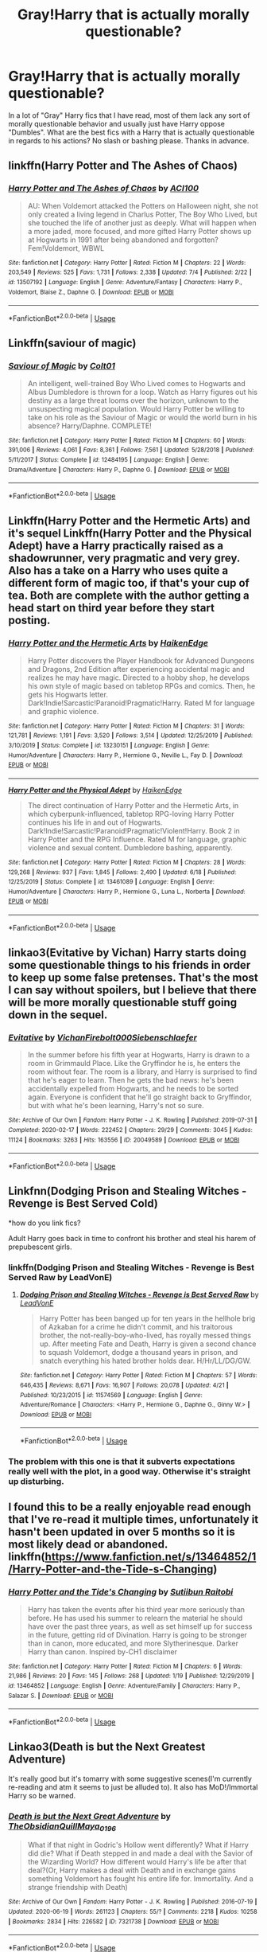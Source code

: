 #+TITLE: Gray!Harry that is actually morally questionable?

* Gray!Harry that is actually morally questionable?
:PROPERTIES:
:Author: WebCrusader_5
:Score: 36
:DateUnix: 1594849179.0
:DateShort: 2020-Jul-16
:FlairText: Request
:END:
In a lot of "Gray" Harry fics that I have read, most of them lack any sort of morally questionable behavior and usually just have Harry oppose "Dumbles". What are the best fics with a Harry that is actually questionable in regards to his actions? No slash or bashing please. Thanks in advance.


** linkffn(Harry Potter and The Ashes of Chaos)
:PROPERTIES:
:Author: ACI100
:Score: 5
:DateUnix: 1594910767.0
:DateShort: 2020-Jul-16
:END:

*** [[https://www.fanfiction.net/s/13507192/1/][*/Harry Potter and The Ashes of Chaos/*]] by [[https://www.fanfiction.net/u/11142828/ACI100][/ACI100/]]

#+begin_quote
  AU: When Voldemort attacked the Potters on Halloween night, she not only created a living legend in Charlus Potter, The Boy Who Lived, but she touched the life of another just as deeply. What will happen when a more jaded, more focused, and more gifted Harry Potter shows up at Hogwarts in 1991 after being abandoned and forgotten? Fem!Voldemort, WBWL
#+end_quote

^{/Site/:} ^{fanfiction.net} ^{*|*} ^{/Category/:} ^{Harry} ^{Potter} ^{*|*} ^{/Rated/:} ^{Fiction} ^{M} ^{*|*} ^{/Chapters/:} ^{22} ^{*|*} ^{/Words/:} ^{203,549} ^{*|*} ^{/Reviews/:} ^{525} ^{*|*} ^{/Favs/:} ^{1,731} ^{*|*} ^{/Follows/:} ^{2,338} ^{*|*} ^{/Updated/:} ^{7/4} ^{*|*} ^{/Published/:} ^{2/22} ^{*|*} ^{/id/:} ^{13507192} ^{*|*} ^{/Language/:} ^{English} ^{*|*} ^{/Genre/:} ^{Adventure/Fantasy} ^{*|*} ^{/Characters/:} ^{Harry} ^{P.,} ^{Voldemort,} ^{Blaise} ^{Z.,} ^{Daphne} ^{G.} ^{*|*} ^{/Download/:} ^{[[http://www.ff2ebook.com/old/ffn-bot/index.php?id=13507192&source=ff&filetype=epub][EPUB]]} ^{or} ^{[[http://www.ff2ebook.com/old/ffn-bot/index.php?id=13507192&source=ff&filetype=mobi][MOBI]]}

--------------

*FanfictionBot*^{2.0.0-beta} | [[https://github.com/tusing/reddit-ffn-bot/wiki/Usage][Usage]]
:PROPERTIES:
:Author: FanfictionBot
:Score: 2
:DateUnix: 1594910783.0
:DateShort: 2020-Jul-16
:END:


** Linkffn(saviour of magic)
:PROPERTIES:
:Score: 3
:DateUnix: 1594855678.0
:DateShort: 2020-Jul-16
:END:

*** [[https://www.fanfiction.net/s/12484195/1/][*/Saviour of Magic/*]] by [[https://www.fanfiction.net/u/6779989/Colt01][/Colt01/]]

#+begin_quote
  An intelligent, well-trained Boy Who Lived comes to Hogwarts and Albus Dumbledore is thrown for a loop. Watch as Harry figures out his destiny as a large threat looms over the horizon, unknown to the unsuspecting magical population. Would Harry Potter be willing to take on his role as the Saviour of Magic or would the world burn in his absence? Harry/Daphne. COMPLETE!
#+end_quote

^{/Site/:} ^{fanfiction.net} ^{*|*} ^{/Category/:} ^{Harry} ^{Potter} ^{*|*} ^{/Rated/:} ^{Fiction} ^{M} ^{*|*} ^{/Chapters/:} ^{60} ^{*|*} ^{/Words/:} ^{391,006} ^{*|*} ^{/Reviews/:} ^{4,061} ^{*|*} ^{/Favs/:} ^{8,361} ^{*|*} ^{/Follows/:} ^{7,561} ^{*|*} ^{/Updated/:} ^{5/28/2018} ^{*|*} ^{/Published/:} ^{5/11/2017} ^{*|*} ^{/Status/:} ^{Complete} ^{*|*} ^{/id/:} ^{12484195} ^{*|*} ^{/Language/:} ^{English} ^{*|*} ^{/Genre/:} ^{Drama/Adventure} ^{*|*} ^{/Characters/:} ^{Harry} ^{P.,} ^{Daphne} ^{G.} ^{*|*} ^{/Download/:} ^{[[http://www.ff2ebook.com/old/ffn-bot/index.php?id=12484195&source=ff&filetype=epub][EPUB]]} ^{or} ^{[[http://www.ff2ebook.com/old/ffn-bot/index.php?id=12484195&source=ff&filetype=mobi][MOBI]]}

--------------

*FanfictionBot*^{2.0.0-beta} | [[https://github.com/tusing/reddit-ffn-bot/wiki/Usage][Usage]]
:PROPERTIES:
:Author: FanfictionBot
:Score: 2
:DateUnix: 1594855702.0
:DateShort: 2020-Jul-16
:END:


** Linkffn(Harry Potter and the Hermetic Arts) and it's sequel Linkffn(Harry Potter and the Physical Adept) have a Harry practically raised as a shadowrunner, very pragmatic and very grey. Also has a take on a Harry who uses quite a different form of magic too, if that's your cup of tea. Both are complete with the author getting a head start on third year before they start posting.
:PROPERTIES:
:Author: Al_Rascala
:Score: 3
:DateUnix: 1594943787.0
:DateShort: 2020-Jul-17
:END:

*** [[https://www.fanfiction.net/s/13230151/1/][*/Harry Potter and the Hermetic Arts/*]] by [[https://www.fanfiction.net/u/12128575/HaikenEdge][/HaikenEdge/]]

#+begin_quote
  Harry Potter discovers the Player Handbook for Advanced Dungeons and Dragons, 2nd Edition after experiencing accidental magic and realizes he may have magic. Directed to a hobby shop, he develops his own style of magic based on tabletop RPGs and comics. Then, he gets his Hogwarts letter. Dark!Indie!Sarcastic!Paranoid!Pragmatic!Harry. Rated M for language and graphic violence.
#+end_quote

^{/Site/:} ^{fanfiction.net} ^{*|*} ^{/Category/:} ^{Harry} ^{Potter} ^{*|*} ^{/Rated/:} ^{Fiction} ^{M} ^{*|*} ^{/Chapters/:} ^{31} ^{*|*} ^{/Words/:} ^{121,781} ^{*|*} ^{/Reviews/:} ^{1,191} ^{*|*} ^{/Favs/:} ^{3,520} ^{*|*} ^{/Follows/:} ^{3,514} ^{*|*} ^{/Updated/:} ^{12/25/2019} ^{*|*} ^{/Published/:} ^{3/10/2019} ^{*|*} ^{/Status/:} ^{Complete} ^{*|*} ^{/id/:} ^{13230151} ^{*|*} ^{/Language/:} ^{English} ^{*|*} ^{/Genre/:} ^{Humor/Adventure} ^{*|*} ^{/Characters/:} ^{Harry} ^{P.,} ^{Hermione} ^{G.,} ^{Neville} ^{L.,} ^{Fay} ^{D.} ^{*|*} ^{/Download/:} ^{[[http://www.ff2ebook.com/old/ffn-bot/index.php?id=13230151&source=ff&filetype=epub][EPUB]]} ^{or} ^{[[http://www.ff2ebook.com/old/ffn-bot/index.php?id=13230151&source=ff&filetype=mobi][MOBI]]}

--------------

[[https://www.fanfiction.net/s/13461089/1/][*/Harry Potter and the Physical Adept/*]] by [[https://www.fanfiction.net/u/12128575/HaikenEdge][/HaikenEdge/]]

#+begin_quote
  The direct continuation of Harry Potter and the Hermetic Arts, in which cyberpunk-influenced, tabletop RPG-loving Harry Potter continues his life in and out of Hogwarts. Dark!Indie!Sarcastic!Paranoid!Pragmatic!Violent!Harry. Book 2 in Harry Potter and the RPG Influence. Rated M for language, graphic violence and sexual content. Dumbledore bashing, apparently.
#+end_quote

^{/Site/:} ^{fanfiction.net} ^{*|*} ^{/Category/:} ^{Harry} ^{Potter} ^{*|*} ^{/Rated/:} ^{Fiction} ^{M} ^{*|*} ^{/Chapters/:} ^{28} ^{*|*} ^{/Words/:} ^{129,268} ^{*|*} ^{/Reviews/:} ^{937} ^{*|*} ^{/Favs/:} ^{1,845} ^{*|*} ^{/Follows/:} ^{2,490} ^{*|*} ^{/Updated/:} ^{6/18} ^{*|*} ^{/Published/:} ^{12/25/2019} ^{*|*} ^{/Status/:} ^{Complete} ^{*|*} ^{/id/:} ^{13461089} ^{*|*} ^{/Language/:} ^{English} ^{*|*} ^{/Genre/:} ^{Humor/Adventure} ^{*|*} ^{/Characters/:} ^{Harry} ^{P.,} ^{Hermione} ^{G.,} ^{Luna} ^{L.,} ^{Norberta} ^{*|*} ^{/Download/:} ^{[[http://www.ff2ebook.com/old/ffn-bot/index.php?id=13461089&source=ff&filetype=epub][EPUB]]} ^{or} ^{[[http://www.ff2ebook.com/old/ffn-bot/index.php?id=13461089&source=ff&filetype=mobi][MOBI]]}

--------------

*FanfictionBot*^{2.0.0-beta} | [[https://github.com/tusing/reddit-ffn-bot/wiki/Usage][Usage]]
:PROPERTIES:
:Author: FanfictionBot
:Score: 2
:DateUnix: 1594943819.0
:DateShort: 2020-Jul-17
:END:


** linkao3(Evitative by Vichan) Harry starts doing some questionable things to his friends in order to keep up some false pretenses. That's the most I can say without spoilers, but I believe that there will be more morally questionable stuff going down in the sequel.
:PROPERTIES:
:Author: smlt_101
:Score: 4
:DateUnix: 1594853677.0
:DateShort: 2020-Jul-16
:END:

*** [[https://archiveofourown.org/works/20049589][*/Evitative/*]] by [[https://www.archiveofourown.org/users/Vichan/pseuds/Vichan/users/Firebolt000/pseuds/Firebolt000/users/Siebenschlaefer/pseuds/Siebenschlaefer][/VichanFirebolt000Siebenschlaefer/]]

#+begin_quote
  In the summer before his fifth year at Hogwarts, Harry is drawn to a room in Grimmauld Place. Like the Gryffindor he is, he enters the room without fear. The room is a library, and Harry is surprised to find that he's eager to learn. Then he gets the bad news: he's been accidentally expelled from Hogwarts, and he needs to be sorted again. Everyone is confident that he'll go straight back to Gryffindor, but with what he's been learning, Harry's not so sure.
#+end_quote

^{/Site/:} ^{Archive} ^{of} ^{Our} ^{Own} ^{*|*} ^{/Fandom/:} ^{Harry} ^{Potter} ^{-} ^{J.} ^{K.} ^{Rowling} ^{*|*} ^{/Published/:} ^{2019-07-31} ^{*|*} ^{/Completed/:} ^{2020-02-17} ^{*|*} ^{/Words/:} ^{222452} ^{*|*} ^{/Chapters/:} ^{29/29} ^{*|*} ^{/Comments/:} ^{3045} ^{*|*} ^{/Kudos/:} ^{11124} ^{*|*} ^{/Bookmarks/:} ^{3263} ^{*|*} ^{/Hits/:} ^{163556} ^{*|*} ^{/ID/:} ^{20049589} ^{*|*} ^{/Download/:} ^{[[https://archiveofourown.org/downloads/20049589/Evitative.epub?updated_at=1593812516][EPUB]]} ^{or} ^{[[https://archiveofourown.org/downloads/20049589/Evitative.mobi?updated_at=1593812516][MOBI]]}

--------------

*FanfictionBot*^{2.0.0-beta} | [[https://github.com/tusing/reddit-ffn-bot/wiki/Usage][Usage]]
:PROPERTIES:
:Author: FanfictionBot
:Score: 2
:DateUnix: 1594853697.0
:DateShort: 2020-Jul-16
:END:


** Linkfnn(Dodging Prison and Stealing Witches - Revenge is Best Served Cold)

*how do you link fics?

Adult Harry goes back in time to confront his brother and steal his harem of prepubescent girls.
:PROPERTIES:
:Author: brassbirch
:Score: 2
:DateUnix: 1594856051.0
:DateShort: 2020-Jul-16
:END:

*** linkffn(Dodging Prison and Stealing Witches - Revenge is Best Served Raw by LeadVonE)
:PROPERTIES:
:Author: wordhammer
:Score: 5
:DateUnix: 1594857200.0
:DateShort: 2020-Jul-16
:END:

**** [[https://www.fanfiction.net/s/11574569/1/][*/Dodging Prison and Stealing Witches - Revenge is Best Served Raw/*]] by [[https://www.fanfiction.net/u/6791440/LeadVonE][/LeadVonE/]]

#+begin_quote
  Harry Potter has been banged up for ten years in the hellhole brig of Azkaban for a crime he didn't commit, and his traitorous brother, the not-really-boy-who-lived, has royally messed things up. After meeting Fate and Death, Harry is given a second chance to squash Voldemort, dodge a thousand years in prison, and snatch everything his hated brother holds dear. H/Hr/LL/DG/GW.
#+end_quote

^{/Site/:} ^{fanfiction.net} ^{*|*} ^{/Category/:} ^{Harry} ^{Potter} ^{*|*} ^{/Rated/:} ^{Fiction} ^{M} ^{*|*} ^{/Chapters/:} ^{57} ^{*|*} ^{/Words/:} ^{646,435} ^{*|*} ^{/Reviews/:} ^{8,671} ^{*|*} ^{/Favs/:} ^{16,907} ^{*|*} ^{/Follows/:} ^{20,078} ^{*|*} ^{/Updated/:} ^{4/21} ^{*|*} ^{/Published/:} ^{10/23/2015} ^{*|*} ^{/id/:} ^{11574569} ^{*|*} ^{/Language/:} ^{English} ^{*|*} ^{/Genre/:} ^{Adventure/Romance} ^{*|*} ^{/Characters/:} ^{<Harry} ^{P.,} ^{Hermione} ^{G.,} ^{Daphne} ^{G.,} ^{Ginny} ^{W.>} ^{*|*} ^{/Download/:} ^{[[http://www.ff2ebook.com/old/ffn-bot/index.php?id=11574569&source=ff&filetype=epub][EPUB]]} ^{or} ^{[[http://www.ff2ebook.com/old/ffn-bot/index.php?id=11574569&source=ff&filetype=mobi][MOBI]]}

--------------

*FanfictionBot*^{2.0.0-beta} | [[https://github.com/tusing/reddit-ffn-bot/wiki/Usage][Usage]]
:PROPERTIES:
:Author: FanfictionBot
:Score: 2
:DateUnix: 1594857224.0
:DateShort: 2020-Jul-16
:END:


*** The problem with this one is that it subverts expectations really well with the plot, in a good way. Otherwise it's straight up disturbing.
:PROPERTIES:
:Author: SeaWeb5
:Score: 2
:DateUnix: 1594876558.0
:DateShort: 2020-Jul-16
:END:


** I found this to be a really enjoyable read enough that I've re-read it multiple times, unfortunately it hasn't been updated in over 5 months so it is most likely dead or abandoned. linkffn([[https://www.fanfiction.net/s/13464852/1/Harry-Potter-and-the-Tide-s-Changing]])
:PROPERTIES:
:Author: webbzo
:Score: 1
:DateUnix: 1594878596.0
:DateShort: 2020-Jul-16
:END:

*** [[https://www.fanfiction.net/s/13464852/1/][*/Harry Potter and the Tide's Changing/*]] by [[https://www.fanfiction.net/u/5669929/Sutiibun-Raitobi][/Sutiibun Raitobi/]]

#+begin_quote
  Harry has taken the events after his third year more seriously than before. He has used his summer to relearn the material he should have over the past three years, as well as set himself up for success in the future, getting rid of Divination. Harry is going to be stronger than in canon, more educated, and more Slytherinesque. Darker Harry than canon. Inspired by-CH1 disclaimer
#+end_quote

^{/Site/:} ^{fanfiction.net} ^{*|*} ^{/Category/:} ^{Harry} ^{Potter} ^{*|*} ^{/Rated/:} ^{Fiction} ^{M} ^{*|*} ^{/Chapters/:} ^{6} ^{*|*} ^{/Words/:} ^{21,986} ^{*|*} ^{/Reviews/:} ^{20} ^{*|*} ^{/Favs/:} ^{145} ^{*|*} ^{/Follows/:} ^{268} ^{*|*} ^{/Updated/:} ^{1/19} ^{*|*} ^{/Published/:} ^{12/29/2019} ^{*|*} ^{/id/:} ^{13464852} ^{*|*} ^{/Language/:} ^{English} ^{*|*} ^{/Genre/:} ^{Adventure/Family} ^{*|*} ^{/Characters/:} ^{Harry} ^{P.,} ^{Salazar} ^{S.} ^{*|*} ^{/Download/:} ^{[[http://www.ff2ebook.com/old/ffn-bot/index.php?id=13464852&source=ff&filetype=epub][EPUB]]} ^{or} ^{[[http://www.ff2ebook.com/old/ffn-bot/index.php?id=13464852&source=ff&filetype=mobi][MOBI]]}

--------------

*FanfictionBot*^{2.0.0-beta} | [[https://github.com/tusing/reddit-ffn-bot/wiki/Usage][Usage]]
:PROPERTIES:
:Author: FanfictionBot
:Score: 1
:DateUnix: 1594878615.0
:DateShort: 2020-Jul-16
:END:


** Linkao3(Death is but the Next Greatest Adventure)

It's really good but it's tomarry with some suggestive scenes(I'm currently re-reading and atm it seems to just be alluded to). It also has MoD!/Immortal Harry so be warned.
:PROPERTIES:
:Author: JustAFictionNerd
:Score: 1
:DateUnix: 1594888391.0
:DateShort: 2020-Jul-16
:END:

*** [[https://archiveofourown.org/works/7321738][*/Death is but the Next Great Adventure/*]] by [[https://www.archiveofourown.org/users/TheObsidianQuill/pseuds/TheObsidianQuill/users/Maya_0196/pseuds/Maya_0196][/TheObsidianQuillMaya_0196/]]

#+begin_quote
  What if that night in Godric's Hollow went differently? What if Harry did die? What if Death stepped in and made a deal with the Savior of the Wizarding World? How different would Harry's life be after that deal?(Or, Harry makes a deal with Death and in exchange gains something Voldemort has fought his entire life for. Immortality. And a strange friendship with Death)
#+end_quote

^{/Site/:} ^{Archive} ^{of} ^{Our} ^{Own} ^{*|*} ^{/Fandom/:} ^{Harry} ^{Potter} ^{-} ^{J.} ^{K.} ^{Rowling} ^{*|*} ^{/Published/:} ^{2016-07-19} ^{*|*} ^{/Updated/:} ^{2020-06-19} ^{*|*} ^{/Words/:} ^{261123} ^{*|*} ^{/Chapters/:} ^{55/?} ^{*|*} ^{/Comments/:} ^{2218} ^{*|*} ^{/Kudos/:} ^{10258} ^{*|*} ^{/Bookmarks/:} ^{2834} ^{*|*} ^{/Hits/:} ^{226582} ^{*|*} ^{/ID/:} ^{7321738} ^{*|*} ^{/Download/:} ^{[[https://archiveofourown.org/downloads/7321738/Death%20is%20but%20the%20Next.epub?updated_at=1592547695][EPUB]]} ^{or} ^{[[https://archiveofourown.org/downloads/7321738/Death%20is%20but%20the%20Next.mobi?updated_at=1592547695][MOBI]]}

--------------

*FanfictionBot*^{2.0.0-beta} | [[https://github.com/tusing/reddit-ffn-bot/wiki/Usage][Usage]]
:PROPERTIES:
:Author: FanfictionBot
:Score: 1
:DateUnix: 1594888409.0
:DateShort: 2020-Jul-16
:END:


** I haven't gotten to it yet but linkffn(Blood Crest) gets reccs in similar threads
:PROPERTIES:
:Author: chlorinecrownt
:Score: 1
:DateUnix: 1594894546.0
:DateShort: 2020-Jul-16
:END:

*** [[https://www.fanfiction.net/s/10629488/1/][*/Blood Crest/*]] by [[https://www.fanfiction.net/u/3712368/Cauchy][/Cauchy/]]

#+begin_quote
  The bonds of blood hid Harry Potter from those who wished to harm him. Unfortunately, foreign dark wizard Joachim Petri had no idea who Harry Potter even was. A wizard "rescues" a clueless Harry Potter from the Dursleys, but not all wizards are good people. Eventually Necromancer!Harry, Master of Death!Harry, no pairings.
#+end_quote

^{/Site/:} ^{fanfiction.net} ^{*|*} ^{/Category/:} ^{Harry} ^{Potter} ^{*|*} ^{/Rated/:} ^{Fiction} ^{T} ^{*|*} ^{/Chapters/:} ^{45} ^{*|*} ^{/Words/:} ^{349,070} ^{*|*} ^{/Reviews/:} ^{1,051} ^{*|*} ^{/Favs/:} ^{2,248} ^{*|*} ^{/Follows/:} ^{2,922} ^{*|*} ^{/Updated/:} ^{6/6} ^{*|*} ^{/Published/:} ^{8/18/2014} ^{*|*} ^{/id/:} ^{10629488} ^{*|*} ^{/Language/:} ^{English} ^{*|*} ^{/Genre/:} ^{Adventure/Horror} ^{*|*} ^{/Characters/:} ^{Harry} ^{P.,} ^{Voldemort,} ^{Albus} ^{D.,} ^{OC} ^{*|*} ^{/Download/:} ^{[[http://www.ff2ebook.com/old/ffn-bot/index.php?id=10629488&source=ff&filetype=epub][EPUB]]} ^{or} ^{[[http://www.ff2ebook.com/old/ffn-bot/index.php?id=10629488&source=ff&filetype=mobi][MOBI]]}

--------------

*FanfictionBot*^{2.0.0-beta} | [[https://github.com/tusing/reddit-ffn-bot/wiki/Usage][Usage]]
:PROPERTIES:
:Author: FanfictionBot
:Score: 1
:DateUnix: 1594894564.0
:DateShort: 2020-Jul-16
:END:


** How has The Art of Self-Fashioning by Lomonaaeren not been mentioned yet? Featuring Harry with a completely different set of morals, lots of questionable behavior (harming himself and others in the process), and fascinating look at magical theory.

linkao3(5103614)
:PROPERTIES:
:Author: alephnumber
:Score: 1
:DateUnix: 1594907645.0
:DateShort: 2020-Jul-16
:END:

*** [[https://archiveofourown.org/works/5103614][*/The Art of Self-Fashioning/*]] by [[https://www.archiveofourown.org/users/Lomonaaeren/pseuds/Lomonaaeren][/Lomonaaeren/]]

#+begin_quote
  In a world where Neville is the Boy-Who-Lived, Harry still grows up with the Dursleys, but he learns to be more private about what matters to him. When McGonagall comes to give him his letter, she also unwittingly gives Harry both a new quest and a new passion: Transfiguration. But while Harry deliberately hides his growing skills, Minerva worries more and more about the mysterious, brilliant student writing to her who may be venturing into dangerous magical territory.
#+end_quote

^{/Site/:} ^{Archive} ^{of} ^{Our} ^{Own} ^{*|*} ^{/Fandom/:} ^{Harry} ^{Potter} ^{-} ^{J.} ^{K.} ^{Rowling} ^{*|*} ^{/Published/:} ^{2015-10-29} ^{*|*} ^{/Completed/:} ^{2017-07-28} ^{*|*} ^{/Words/:} ^{283934} ^{*|*} ^{/Chapters/:} ^{65/65} ^{*|*} ^{/Comments/:} ^{1941} ^{*|*} ^{/Kudos/:} ^{4751} ^{*|*} ^{/Bookmarks/:} ^{1306} ^{*|*} ^{/Hits/:} ^{97952} ^{*|*} ^{/ID/:} ^{5103614} ^{*|*} ^{/Download/:} ^{[[https://archiveofourown.org/downloads/5103614/The%20Art%20of.epub?updated_at=1592273434][EPUB]]} ^{or} ^{[[https://archiveofourown.org/downloads/5103614/The%20Art%20of.mobi?updated_at=1592273434][MOBI]]}

--------------

*FanfictionBot*^{2.0.0-beta} | [[https://github.com/tusing/reddit-ffn-bot/wiki/Usage][Usage]]
:PROPERTIES:
:Author: FanfictionBot
:Score: 2
:DateUnix: 1594907663.0
:DateShort: 2020-Jul-16
:END:


** Small changes in 4th year begin to butterfly. The graveyard in chapter 9 was pretty brutal, aftermath in chapter 10 was really well written.

linkffn(13467415)
:PROPERTIES:
:Author: NinjaDust21
:Score: 1
:DateUnix: 1595023581.0
:DateShort: 2020-Jul-18
:END:

*** [[https://www.fanfiction.net/s/13467415/1/][*/Awakening/*]] by [[https://www.fanfiction.net/u/3714792/SweetShireen][/SweetShireen/]]

#+begin_quote
  After his name came out of the Goblet of Fire, Harry woke to a disturbing reality. The wizarding world only saw him as an expendable pawn, his carefree attitude towards studying left him struggling to survive, and he had never truly appreciated the one, constant companion at his side---Hermione Granger. It was high time for change. Gradual Grey!HHR.
#+end_quote

^{/Site/:} ^{fanfiction.net} ^{*|*} ^{/Category/:} ^{Harry} ^{Potter} ^{*|*} ^{/Rated/:} ^{Fiction} ^{T} ^{*|*} ^{/Chapters/:} ^{10} ^{*|*} ^{/Words/:} ^{43,215} ^{*|*} ^{/Reviews/:} ^{511} ^{*|*} ^{/Favs/:} ^{1,577} ^{*|*} ^{/Follows/:} ^{2,623} ^{*|*} ^{/Updated/:} ^{7/12} ^{*|*} ^{/Published/:} ^{1/1} ^{*|*} ^{/id/:} ^{13467415} ^{*|*} ^{/Language/:} ^{English} ^{*|*} ^{/Genre/:} ^{Adventure/Romance} ^{*|*} ^{/Characters/:} ^{<Harry} ^{P.,} ^{Hermione} ^{G.>} ^{*|*} ^{/Download/:} ^{[[http://www.ff2ebook.com/old/ffn-bot/index.php?id=13467415&source=ff&filetype=epub][EPUB]]} ^{or} ^{[[http://www.ff2ebook.com/old/ffn-bot/index.php?id=13467415&source=ff&filetype=mobi][MOBI]]}

--------------

*FanfictionBot*^{2.0.0-beta} | [[https://github.com/tusing/reddit-ffn-bot/wiki/Usage][Usage]]
:PROPERTIES:
:Author: FanfictionBot
:Score: 2
:DateUnix: 1595023600.0
:DateShort: 2020-Jul-18
:END:
